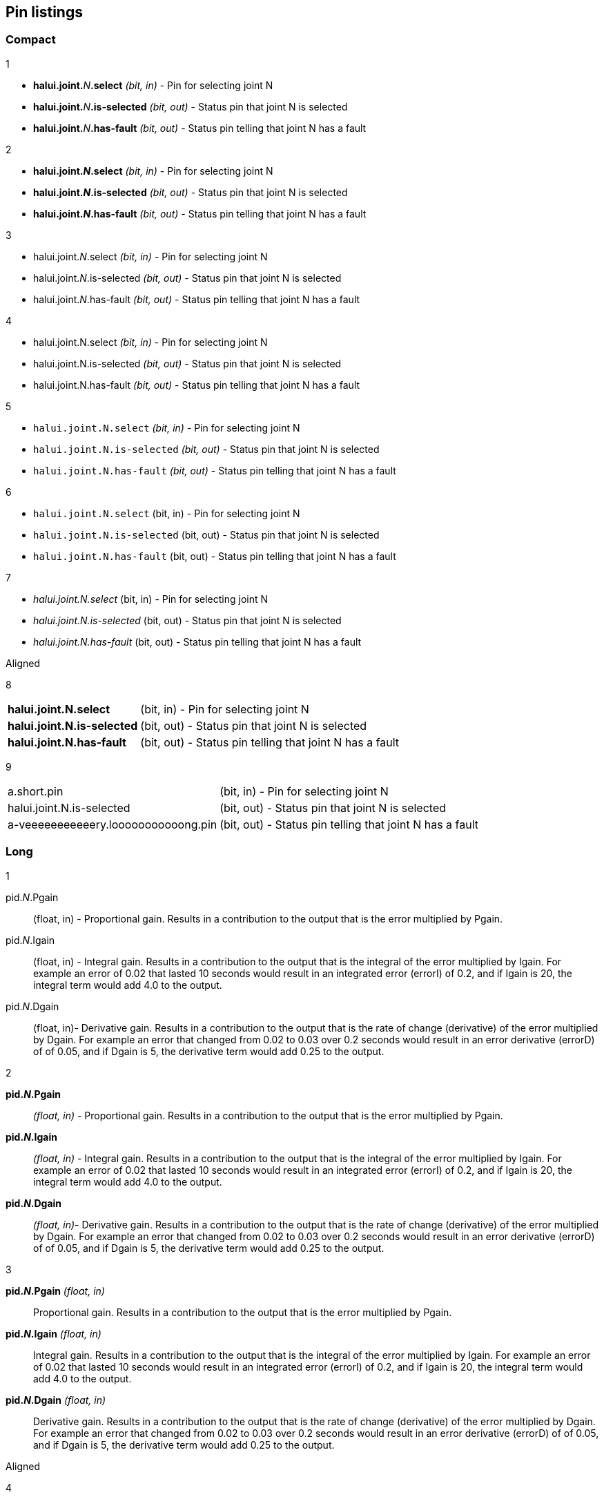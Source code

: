 == Pin listings
=== Compact

1

* **halui.joint.**_N_**.select** _(bit, in)_ - Pin for selecting joint N
* **halui.joint.**_N_**.is-selected** _(bit, out)_ - Status pin that joint N is selected
* **halui.joint.**_N_**.has-fault** _(bit, out)_ - Status pin telling that joint N has a fault

2

* *halui.joint._N_.select* _(bit, in)_ - Pin for selecting joint N
* *halui.joint._N_.is-selected* _(bit, out)_ - Status pin that joint N is selected
* *halui.joint._N_.has-fault* _(bit, out)_ - Status pin telling that joint N has a fault

3

* halui.joint._N_.select _(bit, in)_ - Pin for selecting joint N
* halui.joint._N_.is-selected _(bit, out)_ - Status pin that joint N is selected
* halui.joint._N_.has-fault _(bit, out)_ - Status pin telling that joint N has a fault

4

* halui.joint.N.select _(bit, in)_ - Pin for selecting joint N
* halui.joint.N.is-selected _(bit, out)_ - Status pin that joint N is selected
* halui.joint.N.has-fault _(bit, out)_ - Status pin telling that joint N has a fault

5

* `halui.joint.N.select` _(bit, in)_ - Pin for selecting joint N
* `halui.joint.N.is-selected` _(bit, out)_ - Status pin that joint N is selected
* `halui.joint.N.has-fault` _(bit, out)_ - Status pin telling that joint N has a fault

6

* `halui.joint.N.select` (bit, in) - Pin for selecting joint N
* `halui.joint.N.is-selected` (bit, out) - Status pin that joint N is selected
* `halui.joint.N.has-fault` (bit, out) - Status pin telling that joint N has a fault

7

* _halui.joint.N.select_ (bit, in) - Pin for selecting joint N
* _halui.joint.N.is-selected_ (bit, out) - Status pin that joint N is selected
* _halui.joint.N.has-fault_ (bit, out) - Status pin telling that joint N has a fault

.Aligned

8

[horizontal]
*halui.joint.N.select*:: (bit, in) - Pin for selecting joint N
*halui.joint.N.is-selected*:: (bit, out) - Status pin that joint N is selected
*halui.joint.N.has-fault*:: (bit, out) - Status pin telling that joint N has a fault

9

[horizontal]
a.short.pin:: (bit, in) - Pin for selecting joint N
halui.joint.N.is-selected:: (bit, out) - Status pin that joint N is selected
a-veeeeeeeeeeery.looooooooooong.pin:: (bit, out) - Status pin telling that joint N has a fault

=== Long

1

pid._N_.Pgain:: (float, in) - Proportional gain. Results in a contribution to the output that is the error multiplied by Pgain.

pid._N_.Igain:: (float, in) - Integral gain. Results in a contribution to the output that is the integral of the error multiplied by Igain. For example an error of 0.02 that lasted 10 seconds would result in an integrated error (errorI) of 0.2, and if Igain is 20, the integral term would add 4.0 to the output.

pid._N_.Dgain:: (float, in)- Derivative gain. Results in a contribution to the output that is the rate of change (derivative) of the error multiplied by Dgain. For example an error that changed from 0.02 to 0.03 over 0.2 seconds would result in an error derivative (errorD) of of 0.05, and if Dgain is 5, the derivative term would add 0.25 to the output.

2

*pid._N_.Pgain*:: _(float, in)_ - Proportional gain. Results in a contribution to the output that is the error multiplied by Pgain.

*pid._N_.Igain*:: _(float, in)_ - Integral gain. Results in a contribution to the output that is the integral of the error multiplied by Igain. For example an error of 0.02 that lasted 10 seconds would result in an integrated error (errorI) of 0.2, and if Igain is 20, the integral term would add 4.0 to the output.

*pid._N_.Dgain*:: _(float, in)_- Derivative gain. Results in a contribution to the output that is the rate of change (derivative) of the error multiplied by Dgain. For example an error that changed from 0.02 to 0.03 over 0.2 seconds would result in an error derivative (errorD) of of 0.05, and if Dgain is 5, the derivative term would add 0.25 to the output.


3

*pid._N_.Pgain* _(float, in)_:: Proportional gain. Results in a contribution to the output that is the error multiplied by Pgain.

*pid._N_.Igain* _(float, in)_:: Integral gain. Results in a contribution to the output that is the integral of the error multiplied by Igain. For example an error of 0.02 that lasted 10 seconds would result in an integrated error (errorI) of 0.2, and if Igain is 20, the integral term would add 4.0 to the output.

*pid._N_.Dgain* _(float, in)_:: Derivative gain. Results in a contribution to the output that is the rate of change (derivative) of the error multiplied by Dgain. For example an error that changed from 0.02 to 0.03 over 0.2 seconds would result in an error derivative (errorD) of of 0.05, and if Dgain is 5, the derivative term would add 0.25 to the output.


.Aligned
4

[horizontal]
*pid._N_.Pgain*:: _(float, in)_ - Proportional gain. Results in a contribution to the output that is the error multiplied by Pgain.

*pid._N_.Igain*:: _(float, in)_ - Integral gain. Results in a contribution to the output that is the integral of the error multiplied by Igain. For example an error of 0.02 that lasted 10 seconds would result in an integrated error (errorI) of 0.2, and if Igain is 20, the integral term would add 4.0 to the output.

*pid._N_.Dgain*:: _(float, in)_- Derivative gain. Results in a contribution to the output that is the rate of change (derivative) of the error multiplied by Dgain. For example an error that changed from 0.02 to 0.03 over 0.2 seconds would result in an error derivative (errorD) of of 0.05, and if Dgain is 5, the derivative term would add 0.25 to the output.

5

[horizontal]
*pid._N_.Pgain*:: _(float, in)_ +
Proportional gain. Results in a contribution to the output that is the error multiplied by Pgain.

*pid._N_.Igain*:: _(float, in)_ +
Integral gain. Results in a contribution to the output that is the integral of the error multiplied by Igain. For example an error of 0.02 that lasted 10 seconds would result in an integrated error (errorI) of 0.2, and if Igain is 20, the integral term would add 4.0 to the output.

*pid._N_.Dgain*:: _(float, in)_ +
Derivative gain. Results in a contribution to the output that is the rate of change (derivative) of the error multiplied by Dgain. For example an error that changed from 0.02 to 0.03 over 0.2 seconds would result in an error derivative (errorD) of of 0.05, and if Dgain is 5, the derivative term would add 0.25 to the output.
